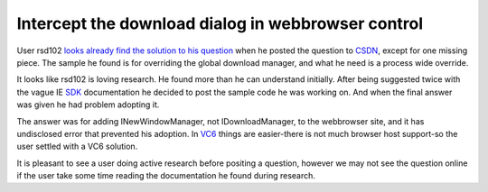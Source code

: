 .. meta::
   :description: User rsd102 looks already find the solution to his question when he posted the question to CSDN, except for one missing piece. The sample he found is for overri

Intercept the download dialog in webbrowser control
===================================================
.. post:: 4, Nov, 2009
   :tags: Active Template Library,Trident (layout engine),Visual C++,WebBrowser Control
   :category: CSDN,enmsdn,Microsoft,Visual Studio
   :author: me
   :nocomments:

User rsd102 `looks already find the solution to his
question <http://topic.csdn.net/u/20091028/16/db45edcc-bc4a-42e7-950a-93c0c78f0a01.html>`__
when he posted the question to `CSDN <http://community.csdn.net>`__,
except for one missing piece. The sample he found is for overriding the
global download manager, and what he need is a process wide override. 

It
looks like rsd102 is loving research. He found more than he can
understand initially. After being suggested twice with the vague IE
`SDK <http://en.wikipedia.org/wiki/Software_development_kit>`__
documentation he decided to post the sample code he was working on. And
when the final answer was given he had problem adopting it. 

The answer
was for adding INewWindowManager, not IDownloadManager, to the
webbrowser site, and it has undisclosed error that prevented his
adoption. In
`VC6 <http://msdn2.microsoft.com/en-us/visualc/default.aspx>`__ things
are easier-there is not much browser host support-so the user settled
with a VC6 solution.

It is pleasant to see a user doing active research
before positing a question, however we may not see the question online
if the user take some time reading the documentation he found during
research.

